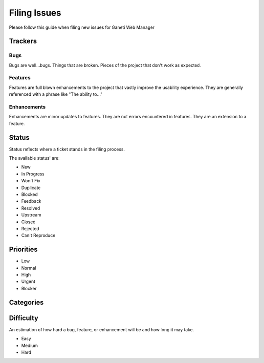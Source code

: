 Filing Issues
=============

Please follow this guide when filing new issues for Ganeti Web Manager

Trackers
--------

Bugs
~~~~

Bugs are well...bugs. Things that are broken. Pieces of the project that
don't work as expected.

Features
~~~~~~~~

Features are full blown enhancements to the project that vastly improve
the usability experience. They are generally referenced with a phrase
like "The ability to..."

Enhancements
~~~~~~~~~~~~

Enhancements are minor updates to features. They are not errors
encountered in features. They are an extension to a feature.

Status
------

Status reflects where a ticket stands in the filing process.

The available status' are:

-  New
-  In Progress
-  Won't Fix
-  Duplicate
-  Blocked
-  Feedback
-  Resolved
-  Upstream
-  Closed
-  Rejected
-  Can't Reproduce

Priorities
----------

-  Low
-  Normal
-  High
-  Urgent
-  Blocker

Categories
----------

Difficulty
----------

An estimation of how hard a bug, feature, or enhancement will be and how
long it may take.

-  Easy
-  Medium
-  Hard
